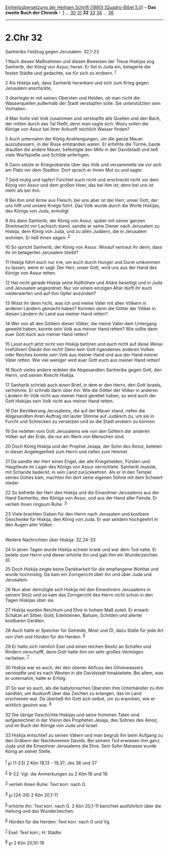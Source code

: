 :PROPERTIES:
:ID:       9f06adc9-a02f-4265-8980-cf654416f7af
:END:
<<navbar>>
[[../index.html][Einheitsübersetzung der Heiligen Schrift (1980)
[Quadro-Bibel 5.0]]] -- *Das zweite Buch der Chronik* --
[[file:2.Chr_1.html][1]] ... [[file:2.Chr_30.html][30]]
[[file:2.Chr_31.html][31]] *32* [[file:2.Chr_33.html][33]]
[[file:2.Chr_34.html][34]] ... [[file:2.Chr_36.html][36]]

--------------

* 2.Chr 32
  :PROPERTIES:
  :CUSTOM_ID: chr-32
  :END:

<<verses>>

<<v1>>
**** Sanheribs Feldzug gegen Jerusalem: 32,1-23
     :PROPERTIES:
     :CUSTOM_ID: sanheribs-feldzug-gegen-jerusalem-321-23
     :END:
1 Nach diesen Maßnahmen und diesen Beweisen der Treue Hiskijas zog
Sanherib, der König von Assur, heran. Er fiel in Juda ein, belagerte die
festen Städte und gedachte, sie für sich zu erobern. ^{[[#fn1][1]]}

<<v2>>
2 Als Hiskija sah, dass Sanherib herankam und sich zum Krieg gegen
Jerusalem anschickte,

<<v3>>
3 überlegte er mit seinen Obersten und Helden, ob man nicht die
Wasserquellen außerhalb der Stadt verstopfen solle. Sie unterstützten
sein Vorhaben.

<<v4>>
4 Man holte viel Volk zusammen und verstopfte alle Quellen und den Bach,
der mitten durch das Tal fließt; denn man sagte sich: Wozu sollen die
Könige von Assur bei ihrer Ankunft reichlich Wasser finden?

<<v5>>
5 Auch unternahm der König Anstrengungen, um die ganze Mauer
auszubessern, in der Risse entstanden waren. Er erhöhte die Türme, baute
draußen die andere Mauer, befestigte den Millo in der Davidstadt und
ließ viele Wurfspieße und Schilde anfertigen.

<<v6>>
6 Dann setzte er Kriegsoberste über das Volk und versammelte sie vor
sich am Platz vor dem Stadttor. Dort sprach er ihnen Mut zu und sagte:

<<v7>>
7 Seid mutig und tapfer! Fürchtet euch nicht und erschreckt nicht vor
dem König von Assur und dem großen Heer, das bei ihm ist; denn bei uns
ist mehr als bei ihm.

<<v8>>
8 Bei ihm sind Arme aus Fleisch, bei uns aber ist der Herr, unser Gott,
der uns hilft und unsere Kriege führt. Das Volk wurde durch die Worte
Hiskijas, des Königs von Juda, ermutigt.

<<v9>>
9 Als dann Sanherib, der König von Assur, später mit seiner ganzen
Streitmacht vor Lachisch stand, sandte er seine Diener nach Jerusalem zu
Hiskija, dem König von Juda, und zu allen Judäern, die in Jerusalem
wohnten. Er ließ ihnen sagen: ^{[[#fn2][2]]}

<<v10>>
10 So spricht Sanherib, der König von Assur: Worauf vertraut ihr denn,
dass ihr im belagerten Jerusalem bleibt?

<<v11>>
11 Hiskija führt euch nur irre, um euch durch Hunger und Durst umkommen
zu lassen, wenn er sagt: Der Herr, unser Gott, wird uns aus der Hand des
Königs von Assur retten.

<<v12>>
12 Hat nicht gerade Hiskija seine Kulthöhen und Altäre beseitigt und in
Juda und Jerusalem angeordnet: Nur vor einem einzigen Altar dürft ihr
euch niederwerfen und auf ihm Opfer anzünden?

<<v13>>
13 Wisst ihr denn nicht, was ich und meine Väter mit allen Völkern in
anderen Ländern gemacht haben? Konnten denn die Götter der Völker in
diesen Ländern ihr Land aus meiner Hand retten?

<<v14>>
14 Wer von all den Göttern dieser Völker, die meine Väter dem Untergang
geweiht haben, konnte sein Volk aus meiner Hand retten? Wie sollte dann
euer Gott euch aus meiner Hand retten?

<<v15>>
15 Lasst euch jetzt nicht von Hiskija betören und euch nicht auf diese
Weise irreführen! Glaubt ihm nicht! Denn kein Gott irgendeines anderen
Volkes oder Reiches konnte sein Volk aus meiner Hand und aus der Hand
meiner Väter retten. Wie viel weniger wird euer Gott euch aus meiner
Hand retten!

<<v16>>
16 Noch vieles andere redeten die Abgesandten Sanheribs gegen Gott, den
Herrn, und seinen Knecht Hiskija.

<<v17>>
17 Sanherib schrieb auch einen Brief, in dem er den Herrn, den Gott
Israels, verhöhnte. Er schrieb darin über ihn: Wie die Götter der Völker
in anderen Ländern ihr Volk nicht aus meiner Hand gerettet haben, so
wird auch der Gott Hiskijas sein Volk nicht aus meiner Hand retten.

<<v18>>
18 Der Bevölkerung Jerusalems, die auf der Mauer stand, riefen die
Abgesandten ihren Auftrag mit lauter Stimme auf Judäisch zu, um sie in
Furcht und Schrecken zu versetzen und so die Stadt erobern zu können.

<<v19>>
19 Sie redeten vom Gott Jerusalems wie von den Göttern der anderen
Völker auf der Erde, die nur ein Werk von Menschen sind.

<<v20>>
20 Doch König Hiskija und der Prophet Jesaja, der Sohn des Amoz, beteten
in dieser Angelegenheit zum Herrn und riefen zum Himmel.

<<v21>>
21 Da sandte der Herr einen Engel, der alle Kriegshelden, Fürsten und
Hauptleute im Lager des Königs von Assur vernichtete. Sanherib musste,
mit Schande bedeckt, in sein Land zurückkehren. Als er in den Tempel
seines Gottes kam, machten ihn dort seine eigenen Söhne mit dem Schwert
nieder.

<<v22>>
22 So befreite der Herr den Hiskija und die Einwohner Jerusalems aus der
Hand Sanheribs, des Königs von Assur, und aus der Hand aller Feinde. Er
verlieh ihnen ringsum Ruhe. ^{[[#fn3][3]]}

<<v23>>
23 Viele brachten Gaben für den Herrn nach Jerusalem und kostbare
Geschenke für Hiskija, den König von Juda. Er war seitdem hochgeehrt in
den Augen aller Völker.\\
\\

<<v24>>
**** Weitere Nachrichten über Hiskija: 32,24-33
     :PROPERTIES:
     :CUSTOM_ID: weitere-nachrichten-über-hiskija-3224-33
     :END:
24 In jenen Tagen wurde Hiskija schwer krank und war dem Tod nahe. Er
betete zum Herrn und dieser erhörte ihn und gab ihm ein Wunderzeichen.
^{[[#fn4][4]][[#fn5][5]]}

<<v25>>
25 Doch Hiskija zeigte keine Dankbarkeit für die empfangene Wohltat und
wurde hochmütig. Da kam ein Zorngericht über ihn und über Juda und
Jerusalem.

<<v26>>
26 Nun aber demütigte sich Hiskija mit den Einwohnern Jerusalems in
seinem Stolz und so kam das Zorngericht des Herrn nicht schon in den
Tagen Hiskijas über sie.

<<v27>>
27 Hiskija wurden Reichtum und Ehre in hohem Maß zuteil. Er erwarb
Schätze an Silber, Gold, Edelsteinen, Balsam, Schilden und allerlei
kostbaren Geräten.

<<v28>>
28 Auch hatte er Speicher für Getreide, Most und Öl, dazu Ställe für
jede Art von Vieh und Hürden für die Herden. ^{[[#fn6][6]]}

<<v29>>
29 Er hatte sich nämlich Esel und einen reichen Besitz an Schafen und
Rindern verschafft, denn Gott hatte ihm ein sehr großes Vermögen
verliehen. ^{[[#fn7][7]]}

<<v30>>
30 Hiskija war es auch, der den oberen Abfluss des Gihonwassers
verstopfte und es nach Westen in die Davidstadt hinableitete. Bei allem,
was er unternahm, hatte er Erfolg.

<<v31>>
31 So war es auch, als die babylonischen Obersten ihre Unterhändler zu
ihm sandten, um Auskunft über das Zeichen zu erlangen, das im Land
erschienen war. Da überließ ihn Gott sich selbst, um zu erproben, wie er
wirklich gesinnt war. ^{[[#fn8][8]]}

<<v32>>
32 Die übrige Geschichte Hiskijas und seine frommen Taten sind
aufgezeichnet in der Vision des Propheten Jesaja, des Sohnes des Amoz,
und im Buch der Könige von Juda und Israel.

<<v33>>
33 Hiskija entschlief zu seinen Vätern und man begrub ihn beim Aufgang
zu den Gräbern der Nachkommen Davids. Bei seinem Tod erwiesen ihm ganz
Juda und die Einwohner Jerusalems die Ehre. Sein Sohn Manasse wurde
König an seiner Stelle.\\
\\

^{[[#fnm1][1]]} ℘ (1-23) 2 Kön 18,13 - 19,37; Jes 36 und 37

^{[[#fnm2][2]]} 9-22: Vgl. die Anmerkungen zu 2 Kön 18 und 19.

^{[[#fnm3][3]]} verlieh ihnen Ruhe: Text korr. nach G.

^{[[#fnm4][4]]} ℘ (24-26) 2 Kön 20,1-11

^{[[#fnm5][5]]} erhörte ihn: Text korr. nach G. 2 Kön 20,1-11 berichtet
ausführlich über die Heilung und das Wunderzeichen.

^{[[#fnm6][6]]} Hürden für die Herden: Text korr. nach G und Vg.

^{[[#fnm7][7]]} Esel: Text korr.; H: Städte.

^{[[#fnm8][8]]} ℘ 2 Kön 20,10-19
